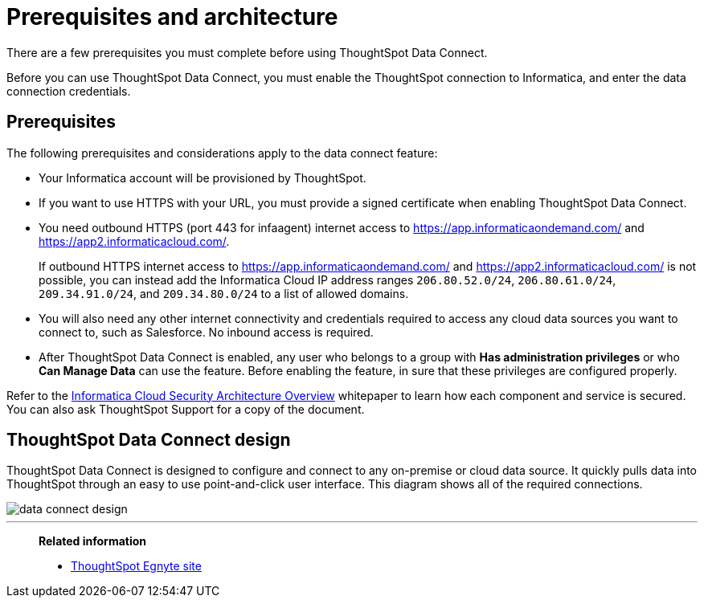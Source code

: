 = Prerequisites and architecture
:last_updated: 11/19/2019
:linkattrs:

There are a few prerequisites you must complete before using ThoughtSpot Data Connect.

Before you can use ThoughtSpot Data Connect, you must enable the ThoughtSpot connection to Informatica, and enter the data connection credentials.

== Prerequisites

The following prerequisites and considerations apply to the data connect feature:

* Your Informatica account will be provisioned by ThoughtSpot.
* If you want to use HTTPS with your URL, you must provide a signed certificate when enabling ThoughtSpot Data Connect.
* You need outbound HTTPS (port 443 for infaagent) internet access to https://app.informaticaondemand.com/[https://app.informaticaondemand.com/, window=_blank] and https://app2.informaticacloud.com/[https://app2.informaticacloud.com/, window=_blank].
+
If outbound HTTPS internet access to https://app.informaticaondemand.com/[https://app.informaticaondemand.com/, window=_blank] and https://app2.informaticacloud.com/[https://app2.informaticacloud.com/, window=_blank] is not possible, you can instead add the Informatica Cloud IP address ranges `206.80.52.0/24`, `206.80.61.0/24`, `209.34.91.0/24`, and `209.34.80.0/24` to a list of allowed domains.

* You will also need any other internet connectivity and credentials required to access any cloud data sources you want to connect to, such as Salesforce.
No inbound access is required.
* After ThoughtSpot Data Connect is enabled, any user who belongs to a group with *Has administration privileges* or who *Can Manage Data* can use the feature.
Before enabling the feature, in sure that these privileges are configured properly.

Refer to the https://thoughtspot.egnyte.com/dl/fuxryvKclK[Informatica Cloud Security Architecture Overview, window=_blank] whitepaper to learn how each component and service is secured.
You can also ask ThoughtSpot Support for a copy of the document.

== ThoughtSpot Data Connect design

ThoughtSpot Data Connect is designed to configure and connect to any on-premise or cloud data source.
It quickly pulls data into ThoughtSpot through an easy to use point-and-click user interface.
This diagram shows all of the required connections.

image::data_connect_design.png[]

'''
> **Related information**
>
> * link:https://thoughtspot.egnyte.com/dl/fuxryvKclK[ThoughtSpot Egnyte site, window=_blank]

